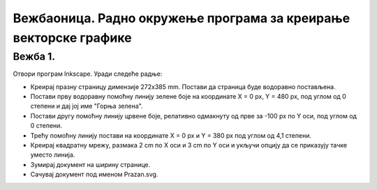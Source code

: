 Вежбаоница. Радно окружење програма за креирање векторске графике
==================================================================

.. infonote::
 
 Вежбаоница је место где ћеш имати прилику да провежбаш:
 
 - подешавање опција радног окружења;
 - отварање нове или постојеће слике;

Вежба 1.
~~~~~~~~

Отвори програм Inkscape. 
Уради следеће радње:

-  Креирај празну страницу димензије 272x385 mm. Постави да страница буде водоравно постављена.
-  Постави прву водоравну помоћну линију зелене боје на координате X = 0 px, Y = 480 px, под углом од 0 степени и дај јој име "Горња зелена". 
-  Постави другу помоћну линију црвене боје, релативно одмакнуту од прве за -100 px по Y оси, под углом од 0 степени. 
-  Трећу помоћну линију постави на координате X = 0 px и Y = 380 px под углом од 4,1 степени.
-  Креирај квадратну мрежу, размака 2 cm по X оси и 3 cm по Y оси и укључи опцију да се приказују тачке уместо линија. 
-  Зумирај документ на ширину странице. 
-  Сачувај документ под именом Prazan.svg.

